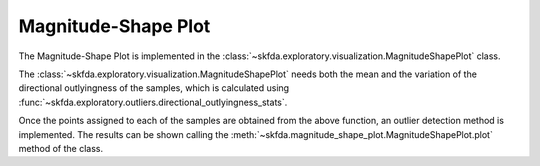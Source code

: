 Magnitude-Shape Plot
====================

The Magnitude-Shape Plot is implemented in the 
:class:`~skfda.exploratory.visualization.MagnitudeShapePlot` class.

The :class:`~skfda.exploratory.visualization.MagnitudeShapePlot` needs both the mean 
and the variation of the directional outlyingness of the samples, which is calculated using
:func:`~skfda.exploratory.outliers.directional_outlyingness_stats`.

Once the points assigned to each of the samples are obtained from the above
function, an outlier detection method is implemented. The results can be shown
calling the :meth:`~skfda.magnitude_shape_plot.MagnitudeShapePlot.plot`
method of the class.

.. autosummary::
   :toctree: autosummary

   skfda.exploratory.visualization.MagnitudeShapePlot
